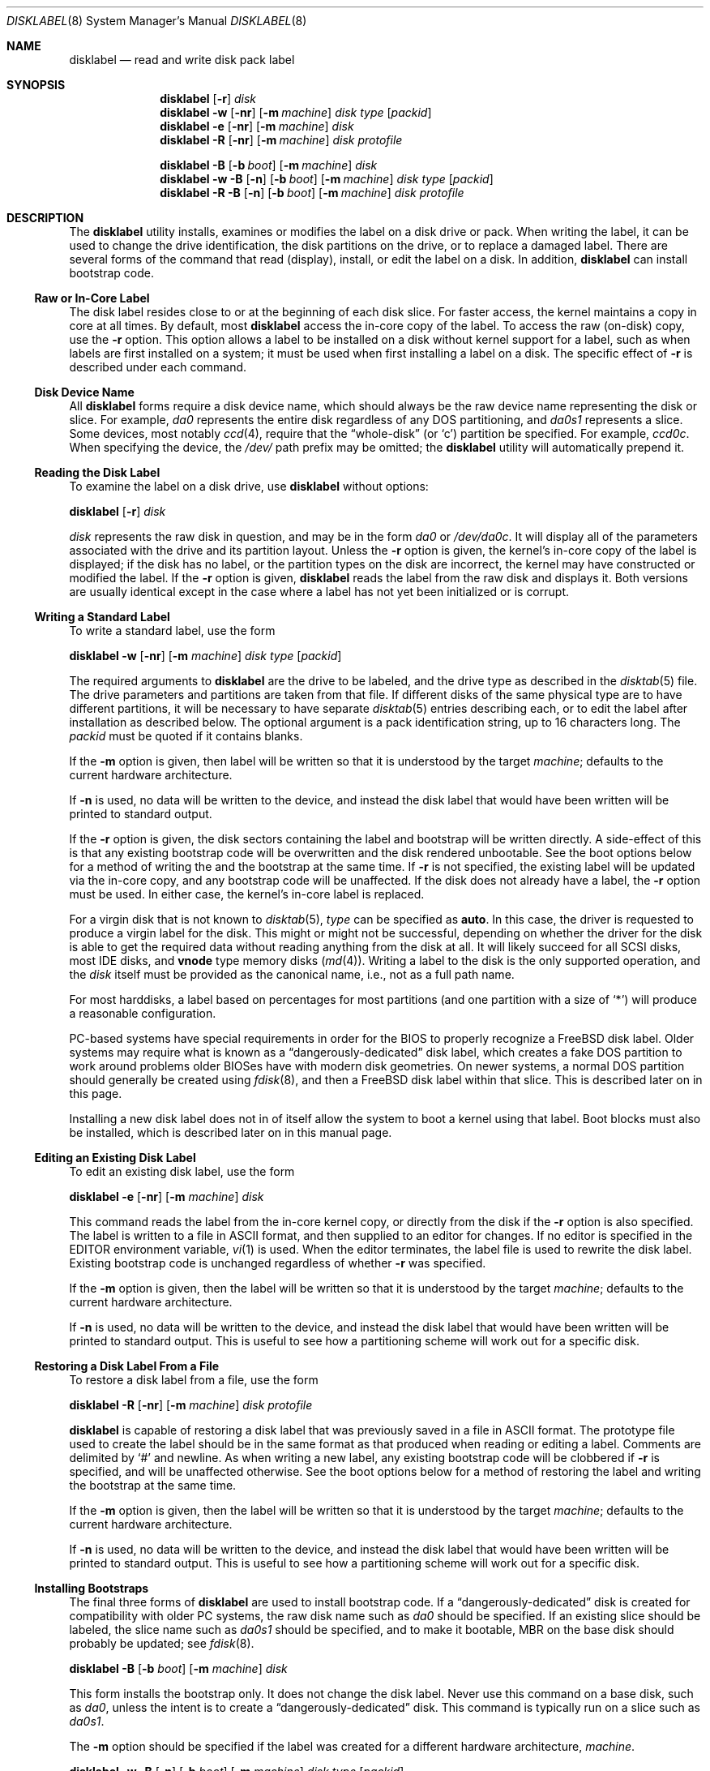 .\" Copyright (c) 1987, 1988, 1991, 1993
.\"	The Regents of the University of California.  All rights reserved.
.\"
.\" This code is derived from software contributed to Berkeley by
.\" Symmetric Computer Systems.
.\"
.\" Redistribution and use in source and binary forms, with or without
.\" modification, are permitted provided that the following conditions
.\" are met:
.\" 1. Redistributions of source code must retain the above copyright
.\"    notice, this list of conditions and the following disclaimer.
.\" 2. Redistributions in binary form must reproduce the above copyright
.\"    notice, this list of conditions and the following disclaimer in the
.\"    documentation and/or other materials provided with the distribution.
.\" 3. All advertising materials mentioning features or use of this software
.\"    must display the following acknowledgment:
.\"	This product includes software developed by the University of
.\"	California, Berkeley and its contributors.
.\" 4. Neither the name of the University nor the names of its contributors
.\"    may be used to endorse or promote products derived from this software
.\"    without specific prior written permission.
.\"
.\" THIS SOFTWARE IS PROVIDED BY THE REGENTS AND CONTRIBUTORS ``AS IS'' AND
.\" ANY EXPRESS OR IMPLIED WARRANTIES, INCLUDING, BUT NOT LIMITED TO, THE
.\" IMPLIED WARRANTIES OF MERCHANTABILITY AND FITNESS FOR A PARTICULAR PURPOSE
.\" ARE DISCLAIMED.  IN NO EVENT SHALL THE REGENTS OR CONTRIBUTORS BE LIABLE
.\" FOR ANY DIRECT, INDIRECT, INCIDENTAL, SPECIAL, EXEMPLARY, OR CONSEQUENTIAL
.\" DAMAGES (INCLUDING, BUT NOT LIMITED TO, PROCUREMENT OF SUBSTITUTE GOODS
.\" OR SERVICES; LOSS OF USE, DATA, OR PROFITS; OR BUSINESS INTERRUPTION)
.\" HOWEVER CAUSED AND ON ANY THEORY OF LIABILITY, WHETHER IN CONTRACT, STRICT
.\" LIABILITY, OR TORT (INCLUDING NEGLIGENCE OR OTHERWISE) ARISING IN ANY WAY
.\" OUT OF THE USE OF THIS SOFTWARE, EVEN IF ADVISED OF THE POSSIBILITY OF
.\" SUCH DAMAGE.
.\"
.\"	@(#)disklabel.8	8.2 (Berkeley) 4/19/94
.\" $FreeBSD$
.\"
.Dd March 15, 2003
.Dt DISKLABEL 8
.Os
.Sh NAME
.Nm disklabel
.Nd read and write disk pack label
.Sh SYNOPSIS
.Nm
.Op Fl r
.Ar disk
.Nm
.Fl w
.Op Fl nr
.Op Fl m Ar machine
.Ar disk type
.Op Ar packid
.Nm
.Fl e
.Op Fl nr
.Op Fl m Ar machine
.Ar disk
.Nm
.Fl R
.Op Fl nr
.Op Fl m Ar machine
.Ar disk protofile
.Pp
.Nm
.Fl B
.Op Fl b Ar boot
.Op Fl m Ar machine
.Ar disk
.Nm
.Fl w B
.Op Fl n
.Op Fl b Ar boot
.Op Fl m Ar machine
.Ar disk type
.Op Ar packid
.Nm
.Fl R B
.Op Fl n
.Op Fl b Ar boot
.Op Fl m Ar machine
.Ar disk protofile
.Sh DESCRIPTION
The
.Nm
utility
installs, examines or modifies the label on a disk drive or pack.
When writing
the label, it can be used to change the drive identification, the disk
partitions on the drive, or to replace a damaged label.
There are several forms
of the command that read (display), install, or edit the label on a disk.
In addition,
.Nm
can install bootstrap code.
.Ss Raw or In-Core Label
The disk label resides close to or at the beginning of each disk slice.
For faster access, the kernel maintains a copy in core at all times.
By default, most
.Nm
access the in-core copy of the label.
To access the raw (on-disk) copy, use the
.Fl r
option.
This option allows a label to be installed on a disk without kernel
support for a label, such as when labels are first installed on a system; it
must be used when first installing a label on a disk.
The specific effect of
.Fl r
is described under each command.
.Ss Disk Device Name
All
.Nm
forms require a disk device name, which should always be the raw
device name representing the disk or slice.
For example,
.Pa da0
represents the entire disk regardless of any
.Tn DOS
partitioning,
and
.Pa da0s1
represents a slice.
Some devices, most notably
.Xr ccd 4 ,
require that the
.Dq whole-disk
(or
.Ql c )
partition be specified.
For example,
.Pa ccd0c .
When specifying the device,
the
.Pa /dev/
path prefix may be omitted;
the
.Nm
utility will automatically prepend it.
.Ss Reading the Disk Label
To examine the label on a disk drive, use
.Nm
without options:
.Pp
.Nm
.Op Fl r
.Ar disk
.Pp
.Ar disk
represents the raw disk in question, and may be in the form
.Pa da0
or
.Pa /dev/da0c .
It will display all of the parameters associated with the drive and its
partition layout.
Unless the
.Fl r
option is given,
the kernel's in-core copy of the label is displayed;
if the disk has no label, or the partition types on the disk are incorrect,
the kernel may have constructed or modified the label.
If the
.Fl r
option is given,
.Nm
reads the label from the raw disk and displays it.
Both versions are usually
identical except in the case where a label has not yet been initialized or
is corrupt.
.Ss Writing a Standard Label
To write a standard label, use the form
.Pp
.Nm
.Fl w
.Op Fl nr
.Op Fl m Ar machine
.Ar disk type
.Op Ar packid
.Pp
The required arguments to
.Nm
are the drive to be labeled, and the drive type as described in the
.Xr disktab 5
file.
The drive parameters and partitions are taken from that file.
If different disks of the same physical type are to have different partitions,
it will be necessary to have separate
.Xr disktab 5
entries describing each, or to edit
the label after installation as described below.
The optional argument is a
pack identification string, up to 16 characters long.
The
.Ar packid
must be quoted if it contains blanks.
.Pp
If the
.Fl m
option is given, then label will be written so that
it is understood by the target
.Ar machine ;
defaults to the current hardware architecture.
.Pp
If
.Fl n
is used, no data will be written to the device, and instead the
disk label that would have been written will be printed to standard output.
.Pp
If the
.Fl r
option is given, the disk sectors containing the label and bootstrap
will be written directly.
A side-effect of this is that any existing bootstrap code will be overwritten
and the disk rendered unbootable.
See the boot options below for a method of
writing the and the bootstrap at the same time.
If
.Fl r
is not specified,
the existing label will be updated via the in-core copy, and any bootstrap
code will be unaffected.
If the disk does not already have a label, the
.Fl r
option must be used.
In either case, the kernel's in-core label is replaced.
.Pp
For a virgin disk that is not known to
.Xr disktab 5 ,
.Ar type
can be specified as
.Cm auto .
In this case, the driver is requested to produce a virgin label for the
disk.
This might or might not be successful, depending on whether the
driver for the disk is able to get the required data without reading
anything from the disk at all.
It will likely succeed for all
.Tn SCSI
disks, most
.Tn IDE
disks, and
.Cm vnode
type memory disks
.Pq Xr md 4 .
Writing a label to the
disk is the only supported operation, and the
.Ar disk
itself must be provided as the canonical name, i.e., not as a full
path name.
.Pp
For most harddisks, a label based on percentages for most partitions (and
one partition with a size of
.Ql * )
will produce a reasonable configuration.
.Pp
PC-based systems have special requirements in order for the
.Tn BIOS
to properly recognize a
.Fx
disk label.
Older systems may require what is known as a
.Dq dangerously-dedicated
disk label, which creates a fake
.Tn DOS
partition to work around problems older
.Tn BIOS Ns es
have with modern disk geometries.
On newer systems, a normal
.Tn DOS
partition should generally be created using
.Xr fdisk 8 ,
and then a
.Fx
disk label within that slice.
This is described later on in this page.
.Pp
Installing a new disk label does not in of itself allow the system to boot
a kernel using that label.
Boot blocks must also be installed, which is
described later on in this manual page.
.Ss Editing an Existing Disk Label
To edit an existing disk label, use the form
.Pp
.Nm
.Fl e
.Op Fl nr
.Op Fl m Ar machine
.Ar disk
.Pp
This command reads the label from the in-core kernel copy, or directly from the
disk if the
.Fl r
option is also specified.
The label is written to a file in
.Tn ASCII
format, and then supplied to an editor for changes.
If no editor is specified in the
.Ev EDITOR
environment variable,
.Xr vi 1
is used.
When the editor terminates, the label file is used to rewrite the disk label.
Existing bootstrap code is unchanged regardless of whether
.Fl r
was specified.
.Pp
If the
.Fl m
option is given, then the label will be written so that
it is understood by the target
.Ar machine ;
defaults to the current hardware architecture.
.Pp
If
.Fl n
is used, no data will be written to the device, and instead the
disk label that would have been written will be printed to standard output.
This is
useful to see how a partitioning scheme will work out for a specific disk.
.Ss Restoring a Disk Label From a File
To restore a disk label from a file, use the form
.Pp
.Nm
.Fl R
.Op Fl nr
.Op Fl m Ar machine
.Ar disk protofile
.Pp
.Nm
is capable of restoring a disk label that was previously saved in a file in
.Tn ASCII
format.
The prototype file used to create the label should be in the same format as that
produced when reading or editing a label.
Comments are delimited by
.Ql #
and newline.
As when writing a new label, any existing bootstrap code will be
clobbered if
.Fl r
is specified, and will be unaffected otherwise.
See the boot options below for a
method of restoring the label and writing the bootstrap at the same time.
.Pp
If the
.Fl m
option is given, then the label will be written so that
it is understood by the target
.Ar machine ;
defaults to the current hardware architecture.
.Pp
If
.Fl n
is used, no data will be written to the device, and instead the
disk label that would have been written will be printed to standard output.
This is
useful to see how a partitioning scheme will work out for a specific disk.
.Ss Installing Bootstraps
The final three forms of
.Nm
are used to install bootstrap code.
If a
.Dq dangerously-dedicated
disk is created for compatibility with older PC systems,
the raw disk name such as
.Pa da0
should be specified.
If an existing slice should be labeled,
the slice name such as
.Pa da0s1
should be specified,
and to make it bootable,
.Tn MBR
on the base disk should probably be updated; see
.Xr fdisk 8 .
.Pp
.Nm
.Fl B
.Op Fl b Ar boot
.Op Fl m Ar machine
.Ar disk
.Pp
This form installs the bootstrap only.
It does not change the disk label.
Never use this command on a base disk, such as
.Pa da0 ,
unless the intent is to create a
.Dq dangerously-dedicated
disk.
This command is typically run on a slice such as
.Pa da0s1 .
.Pp
The
.Fl m
option should be specified if the label was
created for a different hardware architecture,
.Ar machine .
.Pp
.Nm
.Fl w B
.Op Fl n
.Op Fl b Ar boot
.Op Fl m Ar machine
.Ar disk type
.Op Ar packid
.Pp
This form corresponds to the
.Dq "write label"
command described above.
In addition to writing a new volume label, it also installs the bootstrap.
If run on a base disk, this command will create a
.Dq dangerously-dedicated
label.
This command is normally run on a slice rather than a base disk.
.Pp
If the
.Fl m
option is given, then the label and bootstrap will be written so that
they are understood by the target
.Ar machine ;
defaults to the current hardware architecture.
.Pp
If
.Fl n
is used, no data will be written to the device, and instead the
disk label that would have been written will be printed to standard output.
.Pp
.Nm
.Fl R B
.Op Fl n
.Op Fl b Ar boot
.Op Fl m Ar machine
.Ar disk protofile
.Pp
This form corresponds to the
.Dq "restore label"
command described above.
In addition to restoring the volume label, it also installs the bootstrap.
If run on a base disk, this command will create a
.Dq dangerously-dedicated
label.
This command is normally run on a slice rather than a base disk.
.Pp
The bootstrap commands always access the disk directly, so it is not necessary
to specify the
.Fl r
option.
.Pp
If the
.Fl m
option is given, then the label and bootstrap will be written so that
they are understood by the target
.Ar machine ;
defaults to the current hardware architecture.
.Pp
If
.Fl n
is used, no data will be written to the device, and instead the
disk label that would have been written will be printed to standard output.
.Pp
The bootstrap code is comprised of two boot programs compiled into a single
.Pa /boot/boot
image.
An alternative boot image may be specified with the
.Fl b
option.
.Ss Initializing/Formatting a Bootable Disk From Scratch
To initialize a disk from scratch, the following sequence is recommended.
Please note that this will wipe everything that was previously on the disk,
including any
.No non- Ns Fx
slices.
.Bl -enum
.It
Use
.Xr fdisk 8
to initialize the hard disk, and create a slice table, referred to
as the
.Dq "partition table"
in
.Tn DOS .
.It
Use
.Nm
to define partitions on
.Fx
slices created in the previous step.
.It
Finally use
.Xr newfs 8
to create file systems on new partitions.
.El
.Pp
A typical partitioning scheme would be to have an
.Ql a
partition
of approximately 128MB to hold the root file system, a
.Ql b
partition for
swap, a
.Ql d
partition for
.Pa /var
(usually 128MB), an
.Ql e
partition
for
.Pa /var/tmp
(usually 128MB), an
.Ql f
partition for
.Pa /usr
(usually around 2GB),
and finally a
.Ql g
partition for
.Pa /home
(usually all remaining space).
Your mileage may vary.
.Pp
.Nm fdisk Fl BI Pa da0
.Pp
.Nm
.Fl w B
.Pa da0s1
.Cm auto
.Pp
.Nm
.Fl e
.Pa da0s1
.Sh FILES
.Bl -tag -width ".Pa /etc/disktab" -compact
.It Pa /boot/boot
Default boot image.
.It Pa /etc/disktab
Disk description file.
.El
.Sh SAVED FILE FORMAT
The
.Nm
utility
uses an
.Tn ASCII
version of the label when examining, editing, or restoring a disk
label.
The format is:
.Bd -literal -offset 4n
# /dev/da1c:
type: SCSI
disk: da0s1
label:
flags:
bytes/sector: 512
sectors/track: 51
tracks/cylinder: 19
sectors/cylinder: 969
cylinders: 1211
sectors/unit: 1173930
rpm: 3600
interleave: 1
trackskew: 0
cylinderskew: 0
headswitch: 0           # milliseconds
track-to-track seek: 0  # milliseconds
drivedata: 0

8 partitions:
#        size   offset    fstype   [fsize bsize bps/cpg]
  a:    81920        0    4.2BSD     1024  8192    16   # (Cyl.    0 - 84*)
  b:   160000    81920      swap                        # (Cyl.   84* - 218*)
  c:  1173930        0    unused        0     0         # (Cyl.    0 - 1211*)
  h:   962010   211920     vinum                        # (Cyl.  218*- 1211*)
.Ed
.Pp
Lines starting with a
.Ql #
mark are comments.
Most of the other specifications are no longer used.
The ones which must still be set correctly are:
.Pp
.Bl -inset
.It Ar label
is an optional label, set by the
.Ar packid
option when writing a label.
.It Ar flags
may be
.Cm removable , ecc
or
.Cm badsect .
.Cm removable
is set for removable media drives, but no current
.Fx
driver evaluates this
flag.
.Cm ecc
is no longer supported;
.Cm badsect
specifies that the drive can perform bad sector remapping.
.It Ar sectors/unit
describes the total size of the disk.
This value must be correct.
.It Ar "the partition table"
is the
.Ux
partition table, not the
.Tn DOS
partition table described in
.Xr fdisk 8 .
.El
.Pp
The partition table can have up to 8 entries.
It contains the following information:
.Bl -tag -width indent
.It Ar #
The partition identifier is a single letter in the range
.Ql a
to
.Ql h .
By convention, partition
.Ql c
is reserved to describe the entire disk.
.It Ar size
The size of the partition in sectors,
.Cm K
(kilobytes - 1024),
.Cm M
(megabytes - 1024*1024),
.Cm G
(gigabytes - 1024*1024*1024),
.Cm %
(percentage of free space
.Em after
removing any fixed-size partitions other than partition
.Ql c ) ,
or
.Cm *
(all remaining free space
.Em after
fixed-size and percentage partitions).
For partition
.Ql c ,
a size of
.Cm *
indicates the entire disk.
Lowercase versions of
.Cm K , M ,
and
.Cm G
are allowed.
Size and type should be specifed without any spaces between them.
.Pp
Example: 2097152, 1G, 1024M and 1048576K are all the same size
(assuming 512-byte sectors).
.It Ar offset
The offset of the start of the partition from the beginning of the
drive in sectors, or
.Cm *
to have
.Nm
calculate the correct offset to use (the end of the previous partition plus
one, ignoring partition
.Ql c .
For partition
.Ql c ,
.Cm *
will be interpreted as an offset of 0.
.It Ar fstype
Describes the purpose of the partition.
The example shows all currently used partition types.
For
.Tn UFS
file systems and
.Xr ccd 4
partitions, use type
.Cm 4.2BSD .
For Vinum drives, use type
.Cm vinum .
Other common types are
.Cm swap
and
.Cm unused .
By convention, partition
.Ql c
represents the entire slice and should be of type
.Cm unused ,
though
.Nm
does not enforce this convention.
The
.Nm
utility
also knows about a number of other partition types,
none of which are in current use.
(See the definitions starting with
.Dv FS_UNUSED
in
.Aq Pa sys/disklabel.h
for more details.)
.It Ar fsize
For
.Cm 4.2BSD
and
.Tn LFS
file systems only, the fragment size.
Defaults to 1024 for partitions smaller than 1GB,
4096 for partitions 1GB or larger.
.It Ar bsize
For
.Cm 4.2BSD
and
.Tn LFS
file systems only, the block size.
Defaults to 8192 for partitions smaller than 1GB,
16384 for partitions 1GB or larger.
.It Ar bps/cpg
For
.Cm 4.2BSD
file systems, the number of cylinders in a cylinder group.
For
.Tn LFS
file systems, the segment shift value.
Defaults to 16 for partitions smaller than 1GB,
64 for partitions 1GB or larger.
.El
.Pp
The remainder of the line is a comment and shows the cylinder allocations based
on the obsolete (but possibly correct) geometry information about the drive.
The asterisk
.Pq Ql *
indicates that the partition does not begin or end exactly on a
cylinder boundary.
.Sh EXAMPLES
.Dl "disklabel da0s1"
.Pp
Display the in-core label for the first slice of the
.Pa da0
disk, as obtained via
.Pa /dev/da0s1 .
(If the disk is
.Dq dangerously-dedicated ,
the base disk name should be specified, such as
.Pa da0 . )
.Pp
.Dl "disklabel da0s1 > savedlabel"
.Pp
Save the in-core label for
.Pa da0s1
into the file
.Pa savedlabel .
This file can be used with the
.Fl R
option to restore the label at a later date.
.Pp
.Dl "disklabel -w -r /dev/da0s1 da2212 foo"
.Pp
Create a label for
.Pa da0s1
based on information for
.Dq da2212
found in
.Pa /etc/disktab .
Any existing bootstrap code will be clobbered
and the disk rendered unbootable.
.Pp
.Dl "disklabel -e -r da0s1"
.Pp
Read the on-disk label for
.Pa da0s1 ,
edit it, and reinstall in-core as well as on-disk.
Existing bootstrap code is unaffected.
.Pp
.Dl "disklabel -e -r -n da0s1"
.Pp
Read the on-disk label for
.Pa da0s1 ,
edit it, and display what the new label would be (in sectors).
It does
.Em not
install the new label either in-core or on-disk.
.Pp
.Dl "disklabel -r -w da0s1 auto"
.Pp
Try to auto-detect the required information from
.Pa da0s1 ,
and write a new label to the disk.
Use another
.Nm Fl e
command to edit the
partitioning and file system information.
.Pp
.Dl "disklabel -R da0s1 savedlabel"
.Pp
Restore the on-disk and in-core label for
.Pa da0s1
from information in
.Pa savedlabel .
Existing bootstrap code is unaffected.
.Pp
.Dl "disklabel -R -n da0s1 label_layout"
.Pp
Display what the label would be for
.Pa da0s1
using the partition layout in
.Pa label_layout .
This is useful for determining how much space would be alloted for various
partitions with a labelling scheme using
.Cm % Ns -based
or
.Cm *
partition sizes.
.Pp
.Dl "disklabel -B da0s1"
.Pp
Install a new bootstrap on
.Pa da0s1 .
The boot code comes from
.Pa /boot/boot .
On-disk and in-core labels are unchanged.
.Pp
.Dl "disklabel -w -B /dev/da0s1 -b newboot da2212"
.Pp
Install a new label and bootstrap.
The label is derived from
.Xr disktab 5
information for
.Dq da2212 ,
and installed both in-core and on-disk.
The bootstrap code comes from the file
.Pa newboot
in the current working directory.
.Bd -literal -offset indent
dd if=/dev/zero of=/dev/da0 bs=512 count=32
fdisk -BI da0
dd if=/dev/zero of=/dev/da0s1 bs=512 count=32
disklabel -w -B da0s1 auto
disklabel -e da0s1
.Ed
.Pp
Completely wipe any prior information on the disk, creating a new bootable
disk with a
.Tn DOS
partition table containing one slice, covering the whole disk.
Initialize the label on this slice,
then edit it.
The
.Xr dd 1
commands are optional, but may be necessary for some
.Tn BIOS Ns es
to properly
recognize the disk.
.Pp
This is an example disk label that uses some of the new partition size types
such as
.Cm % , M , G ,
and
.Cm * ,
which could be used as a source file for
.Dq Li "disklabel -R ad0s1c new_label_file" :
.Bd -literal -offset 4n
# /dev/ad0s1c:
type: ESDI
disk: ad0s1
label:
flags:
bytes/sector: 512
sectors/track: 63
tracks/cylinder: 16
sectors/cylinder: 1008
cylinders: 40633
sectors/unit: 40959009
rpm: 3600
interleave: 1
trackskew: 0
cylinderskew: 0
headswitch: 0		# milliseconds
track-to-track seek: 0	# milliseconds
drivedata: 0

8 partitions:
#        size   offset    fstype   [fsize bsize bps/cpg]
  a:   400M        0    4.2BSD     4096 16384    75 	# (Cyl.    0 - 812*)
  b:     1G        *      swap
  c:      *        *    unused
  e: 204800        *    4.2BSD
  f:     5g        *    4.2BSD
  g:      *        *    4.2BSD
.Ed
.Sh SEE ALSO
.Xr ccd 4 ,
.Xr md 4 ,
.Xr disklabel 5 ,
.Xr disktab 5 ,
.Xr boot0cfg 8 ,
.Xr fdisk 8 ,
.Xr vinum 8
.Sh DIAGNOSTICS
The kernel device drivers will not allow the size of a disk partition
to be decreased or the offset of a partition to be changed while it is open.
Some device drivers create a label containing only a single large partition
if a disk is unlabeled; thus, the label must be written to the
.Ql a
partition of the disk while it is open.
This sometimes requires the desired label to be set in two steps,
the first one creating at least one other partition,
and the second one setting the label on the new partition
while shrinking the
.Ql a
partition.
.Pp
On some machines, the bootstrap code may not fit entirely in the area
allocated for it by some file systems.
As a result,
it may not be possible to have file systems on some partitions of a
.Dq bootable
disk.
When installing bootstrap code,
.Nm
checks for these cases.
If the installed boot code would overlap a partition of type
.Dv FS_UNUSED ,
it is marked as type
.Dv FS_BOOT .
The
.Xr newfs 8
utility will disallow creation of file systems on
.Dv FS_BOOT
partitions.
Conversely, if a partition has a type other than
.Dv FS_UNUSED
or
.Dv FS_BOOT ,
.Nm
will not install bootstrap code that overlaps it.
.Sh BUGS
When a disk name is given without a full pathname,
the constructed device name uses the
.Ql c
partition.
.Pp
For the i386 architecture, the primary bootstrap sector contains
an embedded
.Em fdisk
table.
The
.Nm
utility takes care to not clobber it when installing a bootstrap only
.Pq Fl B ,
or when editing an existing label
.Pq Fl e ,
but it unconditionally writes the primary bootstrap program onto
the disk for
.Fl w
or
.Fl R ,
thus replacing the
.Em fdisk
table by the dummy one in the bootstrap program.
This is only of
concern if the disk is fully dedicated, so that the
.Fx
disk label
starts at absolute block 0 on the disk.
.Pp
The
.Nm
utility
does not perform all possible error checking.
Warning is given if partitions overlap,
if an absolute offset does not match the expected offset,
if the
.Ql c
partition does not start at 0 or does not cover the entire slice,
if a partition runs past the end of the device,
and a number of other errors,
but no warning is given if space remains unused.
